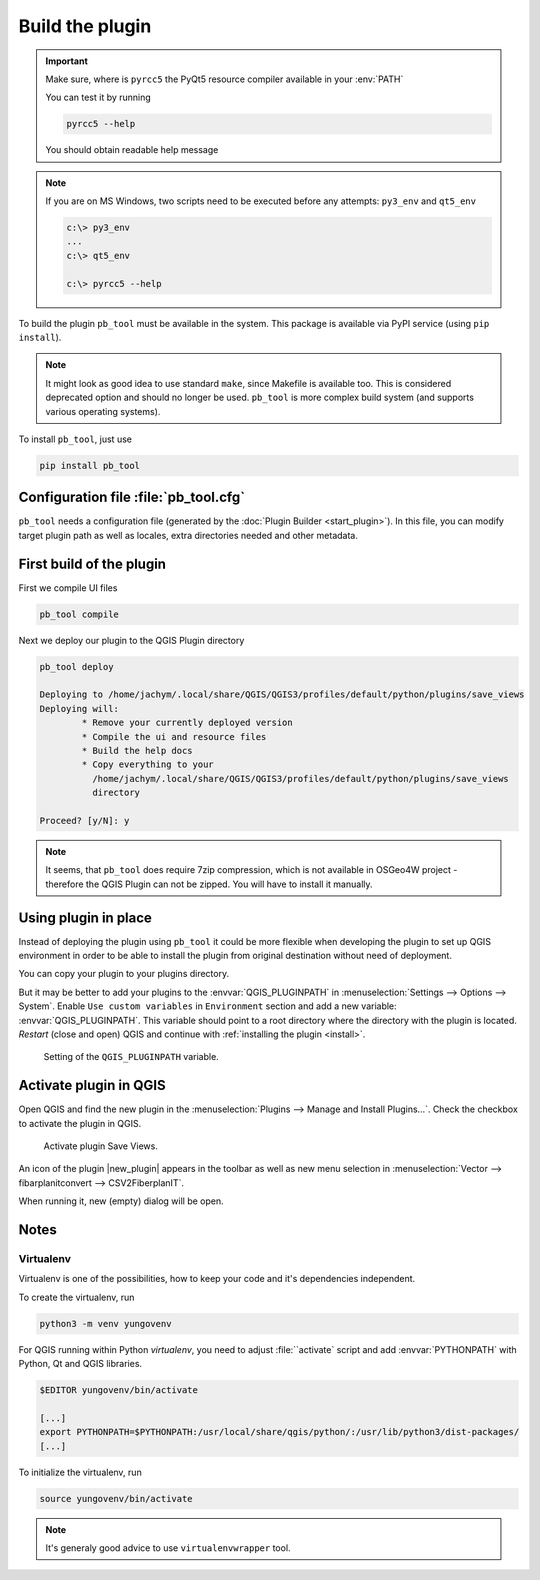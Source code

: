 ################
Build the plugin
################

.. important:: Make sure, where is ``pyrcc5`` the PyQt5 resource compiler
    available in your :env:`PATH`

    You can test it by running
        
    .. code-block:: bash

        pyrcc5 --help

    You should obtain readable help message

.. figure:: images/pyrcc5-help.png

.. note:: If you are on MS Windows, two scripts need to be executed before any
        attempts: ``py3_env`` and ``qt5_env``

        .. code-block:: bash

                c:\> py3_env
                ...
                c:\> qt5_env

                c:\> pyrcc5 --help

        .. figure:: images/pyrcc5-windows.png



To build the plugin ``pb_tool`` must be available in the system. This
package is available via PyPI service (using ``pip install``).

.. note:: It might look as good idea to use standard ``make``, since
   Makefile is available too. This is considered deprecated option and
   should no longer be used. ``pb_tool`` is more complex build system
   (and supports various operating systems).

To install ``pb_tool``, just use

.. code-block:: bash

        pip install pb_tool

**************************************
Configuration file :file:`pb_tool.cfg`
**************************************

``pb_tool`` needs a configuration file (generated by the :doc:`Plugin
Builder <start_plugin>`). In this file, you can modify target plugin
path as well as locales, extra directories needed and other metadata.

*************************
First build of the plugin
*************************

First we compile UI files

.. code-block:: bash

        pb_tool compile

Next we deploy our plugin to the QGIS Plugin directory

.. code-block:: bash

        pb_tool deploy

        Deploying to /home/jachym/.local/share/QGIS/QGIS3/profiles/default/python/plugins/save_views
        Deploying will:
                * Remove your currently deployed version
                * Compile the ui and resource files
                * Build the help docs
                * Copy everything to your
                  /home/jachym/.local/share/QGIS/QGIS3/profiles/default/python/plugins/save_views
                  directory

        Proceed? [y/N]: y

.. note:: It seems, that ``pb_tool`` does require 7zip compression, which is not
        available in OSGeo4W project - therefore the QGIS Plugin can not be
        zipped. You will have to install it manually.

*********************
Using plugin in place
*********************

Instead of deploying the plugin using ``pb_tool`` it could be
more flexible when developing the plugin to set up QGIS environment
in order to be able to install the plugin from original destination
without need of deployment.

You can copy your plugin to your plugins directory. 

But it may be better to add your plugins to the
:envvar:`QGIS_PLUGINPATH` in :menuselection:`Settings --> Options
--> System`. Enable ``Use custom variables`` in ``Environment``
section and add a new variable: :envvar:`QGIS_PLUGINPATH`. This
variable should point to a root directory where the directory with
the plugin is located. *Restart* (close and open) QGIS and continue
with :ref:`installing the plugin <install>`.


.. figure:: images/qgis-pluginpath.svg
   
   Setting of the ``QGIS_PLUGINPATH`` variable.

	 
.. _install:

***********************
Activate plugin in QGIS
***********************

Open QGIS and find the new plugin in the :menuselection:`Plugins -->
Manage and Install Plugins...`. Check the checkbox to activate the
plugin in QGIS.

.. figure:: images/save-views-enable.png

   Activate plugin Save Views.

An icon of the plugin |new_plugin| appears in the toolbar as well as
new menu selection in :menuselection:`Vector --> fibarplanitconvert
--> CSV2FiberplanIT`.

When running it, new (empty) dialog will be open.

.. _plugin-dlg:

.. figure:: images/plugin-ui-template.png
   :class: small

*****
Notes
*****

Virtualenv
^^^^^^^^^^

Virtualenv is one of the possibilities, how to keep your code and it's
dependencies independent.

To create the virtualenv, run 

.. code-block:: bash

        python3 -m venv yungovenv

For QGIS running within Python `virtualenv`, you need to adjust
:file:``activate` script and add :envvar:`PYTHONPATH` with Python, Qt
and QGIS libraries.

.. code-block:: bash

        $EDITOR yungovenv/bin/activate

        [...]
        export PYTHONPATH=$PYTHONPATH:/usr/local/share/qgis/python/:/usr/lib/python3/dist-packages/
        [...]

To initialize the virtualenv, run

.. code-block:: bash

        source yungovenv/bin/activate

.. note:: It's generaly good advice to use ``virtualenvwrapper`` tool.
